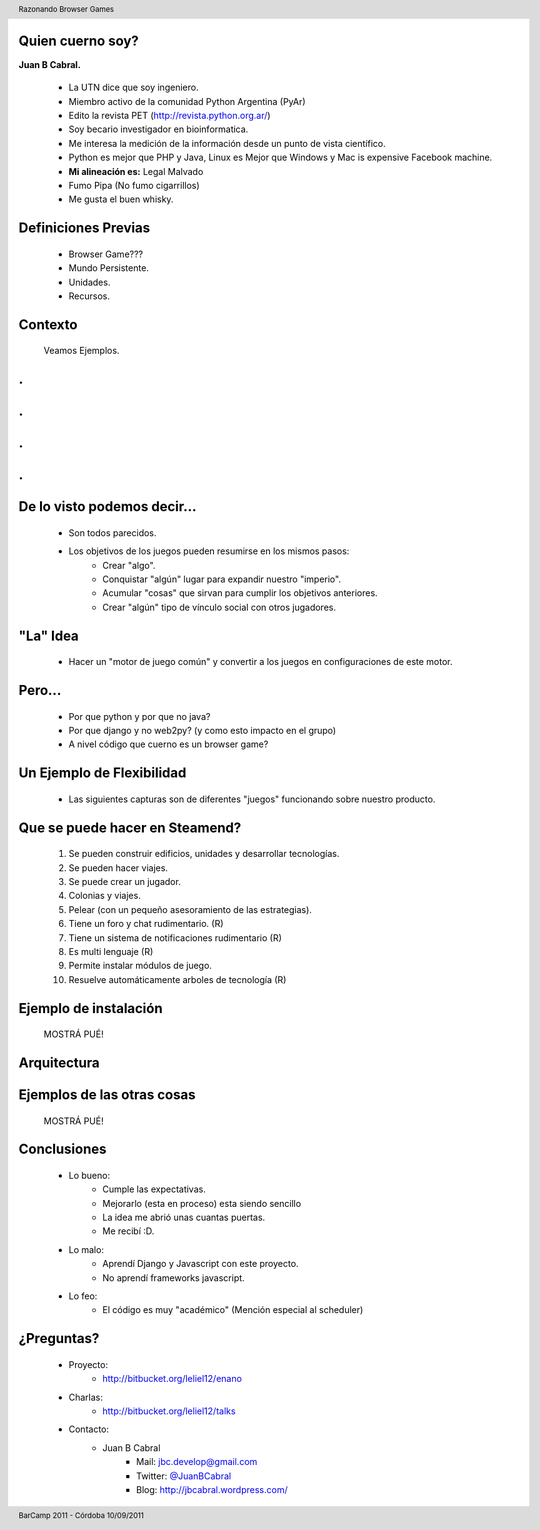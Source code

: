﻿
    .. image:: img/portada.png
       :align: center
       :scale: 100 %

Quien cuerno soy?
-----------------

**Juan B Cabral.**

    * La UTN dice que soy ingeniero.
    * Miembro activo de la comunidad Python Argentina (PyAr)
    * Edito la revista PET (http://revista.python.org.ar/)
    * Soy becario investigador en bioinformatica.
    * Me interesa la medición de la información desde un punto de vista científico.
    * Python es mejor que PHP y Java, Linux es Mejor que Windows y  Mac is expensive Facebook machine.
    * **Mi alineación es:** Legal Malvado
    * Fumo Pipa (No fumo cigarrillos)
    * Me gusta el buen whisky.
    
.. image:: img/pipwis.jpg
       :align: center
       :scale: 250 %


Definiciones Previas
--------------------

    * Browser Game???
    * Mundo Persistente.
    * Unidades.
    * Recursos.


Contexto 
--------

    Veamos Ejemplos.


.
-

    .. image::  img/farmville.jpg
       :align: center
       :scale: 100%


.
-

    .. image::  img/ikariam.jpg
       :align: center
       :scale: 100%


.
-

    .. image::  img/ogame.png
       :align: center
       :scale: 100%
       
       
.
-

    .. image::  img/travian.jpg
       :align: center
       :scale: 50%


De lo visto podemos decir...
----------------------------

    * Son todos parecidos.
    * Los objetivos de los juegos pueden resumirse en los mismos pasos:
        - Crear "algo".
        - Conquistar "algún" lugar para expandir nuestro "imperio".
        - Acumular "cosas" que sirvan para cumplir los objetivos anteriores.
        - Crear "algún" tipo de vínculo social con otros jugadores.
    

"La" Idea
---------

    * Hacer un "motor de juego común" y convertir a los juegos en 
      configuraciones de este motor.


Pero...
-------

    * Por que python y por que no java?
    * Por que django y no web2py? (y como esto impacto en el grupo)
    * A nivel código que cuerno es un browser game?


Un Ejemplo de Flexibilidad
--------------------------

    * Las siguientes capturas son de diferentes "juegos" funcionando sobre 
      nuestro producto.



Que se puede hacer en Steamend?
-------------------------------

    #. Se pueden construir edificios, unidades y desarrollar tecnologías.
    #. Se pueden hacer viajes.
    #. Se puede crear un jugador.
    #. Colonias y viajes.
    #. Pelear (con un pequeño asesoramiento de las estrategias).
    #. Tiene un foro y chat rudimentario. (R)
    #. Tiene un sistema de notificaciones rudimentario (R)
    #. Es multi lenguaje (R)
    #. Permite instalar módulos de juego.
    #. Resuelve automáticamente arboles de tecnología (R)


Ejemplo de instalación
----------------------

    MOSTRÁ PUÉ!


Arquitectura
------------

    .. image::  img/arch.png
       :align: center
       :scale: 100%


Ejemplos de las otras cosas
---------------------------

    MOSTRÁ PUÉ!
    
    
Conclusiones
------------

    - Lo bueno:
        - Cumple las expectativas.
        - Mejorarlo (esta en proceso) esta siendo sencillo
        - La idea me abrió unas cuantas puertas.
        - Me recibí :D.
    - Lo malo:
        - Aprendí Django y Javascript con este proyecto.
        - No aprendí frameworks javascript.
    - Lo feo:
        - El código es muy "académico" (Mención especial al scheduler)


¿Preguntas?
-----------

    - Proyecto:
        - http://bitbucket.org/leliel12/enano
    - Charlas:
        - http://bitbucket.org/leliel12/talks
    - Contacto:
        - Juan B Cabral 
            - Mail: `jbc.develop@gmail.com <mailto:jbc.develop@gmail.com>`_
            - Twitter: `@JuanBCabral <http://twitter.com/JuanBCabral/>`_
            - Blog: http://jbcabral.wordpress.com/
            
.. footer:: 
    BarCamp 2011 - Córdoba 10/09/2011

.. header::
    Razonando Browser Games
    
    
